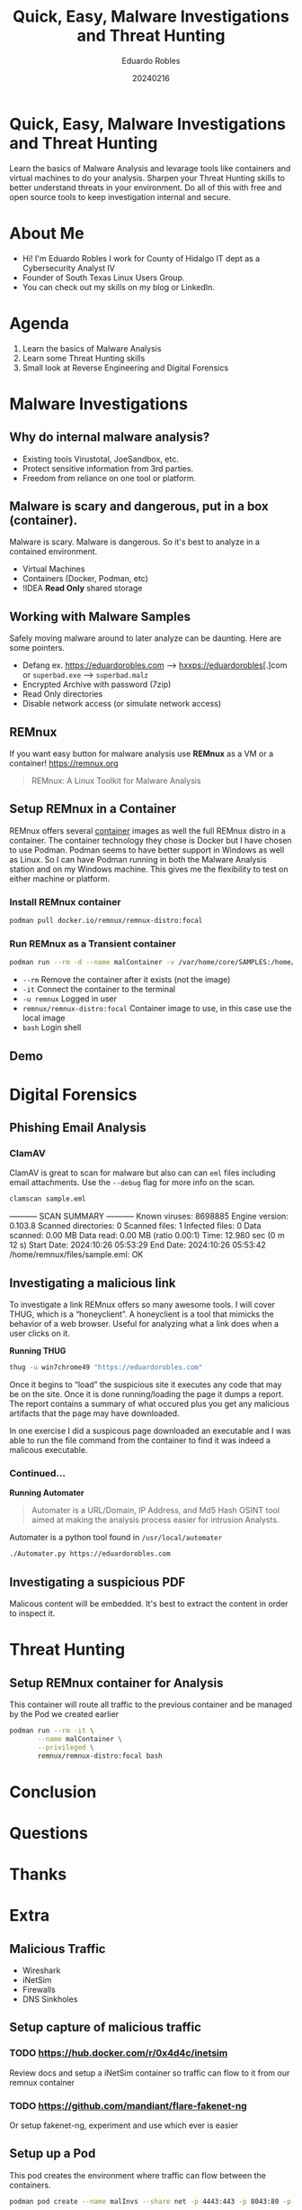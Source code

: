 #+REVEAL_ROOT: https://cdn.jsdelivr.net/npm/reveal.js
#+REVEAL_THEME: white
#+REVEAL_SLIDE:
#+OPTIONS: toc:nil num:nil
#+DATE: 20240216
#+AUTHOR: Eduardo Robles
#+TITLE: Quick, Easy, Malware Investigations and Threat Hunting

* Quick, Easy, Malware Investigations and Threat Hunting
Learn the basics of Malware Analysis and levarage tools like containers and virtual machines to do your analysis. Sharpen your Threat Hunting skills to better understand threats in your environment. Do all of this with free and open source tools to keep investigation internal and secure.
* About Me
- Hi! I'm Eduardo Robles I work for County of Hidalgo IT dept as a Cybersecurity Analyst IV
- Founder of South Texas Linux Users Group.
- You can check out my skills on my blog or LinkedIn.
* Agenda
1. Learn the basics of Malware Analysis
2. Learn some Threat Hunting skills
3. Small look at Reverse Engineering and Digital Forensics
* Malware Investigations
** Why do internal malware analysis?
- Existing tools Virustotal, JoeSandbox, etc.
- Protect sensitive information from 3rd parties.
- Freedom from reliance on one tool or platform.
** Malware is scary and dangerous, put in a box (container).
Malware is scary. Malware is dangerous. So it's best to analyze in a contained environment.
- Virtual Machines
- Containers (Docker, Podman, etc)
- !IDEA *Read Only* shared storage
** Working with Malware Samples
Safely moving malware around to later analyze can be daunting. Here are some pointers.
- Defang ex. https://eduardorobles.com --> hxxps://eduardorobles[.]com or =superbad.exe= --> =superbad.malz=
- Encrypted Archive with password (7zip)
- Read Only directories
- Disable network access (or simulate network access)
** REMnux
If you want easy button for malware analysis use *REMnux* as a VM or a container!
https://remnux.org
#+begin_quote
REMnux: A Linux Toolkit for Malware Analysis
#+end_quote

** Setup REMnux in a Container
REMnux offers several [[https://docs.remnux.org/install-distro/remnux-as-a-container][container]] images as well the full REMnux distro in a container. The container technology they chose is Docker but I have chosen to use Podman. Podman seems to have better support in Windows as well as Linux. So I can have Podman running in both the Malware Analysis station and on my Windows machine. This gives me the flexibility to test on either machine or platform.
*** Install REMnux container
#+begin_src sh
podman pull docker.io/remnux/remnux-distro:focal
#+end_src
*** Run REMnux as a Transient container
#+begin_src sh :dir /ssh:malVM:
podman run --rm -d --name malContainer -v /var/home/core/SAMPLES:/home/remnux/files --privileged remnux/remnux-distro:focal
#+end_src

#+RESULTS:
: 020095e44926ecf544db82dfe2b3fd02fe5cc984a7e39632293247ac146f9a65

- =--rm= Remove the container after it exists (not the image)
- =-it= Connect the container to the terminal
- =-u remnux= Logged in user
- =remnux/remnux-distro:focal= Container image to use, in this case use the local image
- =bash= Login shell
** Demo
* Digital Forensics
** Phishing Email Analysis
*** ClamAV
ClamAV is great to scan for malware but also can can =eml= files including email attachments. Use the =--debug= flag for more info on the scan.
#+begin_src sh :dir /ssh:malVM|podman:malContainer:/home/remnux/files :results raw
clamscan sample.eml
#+end_src

#+RESULTS:
/home/remnux/files/sample.eml: OK

----------- SCAN SUMMARY -----------
Known viruses: 8698885
Engine version: 0.103.8
Scanned directories: 0
Scanned files: 1
Infected files: 0
Data scanned: 0.00 MB
Data read: 0.00 MB (ratio 0.00:1)
Time: 12.980 sec (0 m 12 s)
Start Date: 2024:10:26 05:53:29
End Date:   2024:10:26 05:53:42
/home/remnux/files/sample.eml: OK


** Investigating a malicious link
To investigate a link REMnux offers so many awesome tools. I will cover THUG, which is a “honeyclient”. A honeyclient is a tool that mimicks the behavior of a web browser. Useful for analyzing what a link does when a user clicks on it.

*Running THUG*

#+begin_src sh :dir /ssh:malVM|podman:malContainer:/home/remnux/files :results raw
thug -u win7chrome49 "https://eduardorobles.com"
#+end_src

#+RESULTS:

Once it begins to “load” the suspicious site it executes any code that may be on the site. Once it is done running/loading the page it dumps a report. The report contains a summary of what occured plus you get any malicious artifacts that the page may have downloaded.

In one exercise I did a suspicous page downloaded an executable and I was able to run the file command from the container to find it was indeed a malicous executable.
*** Continued...
*Running Automater*
#+begin_quote
Automater is a URL/Domain, IP Address, and Md5 Hash OSINT tool aimed at making the analysis process easier for intrusion Analysts.
#+end_quote
Automater is a python tool found in =/usr/local/automater=
#+begin_src sh :dir /ssh:malVM|podman:malContainer:/usr/local/automater :results raw
  ./Automater.py https://eduardorobles.com
#+end_src

#+RESULTS:
____________________     Results found for: https://eduardorobles.com     ____________________
No results found in the FNet URL
No results found in the Un Redirect
[+] IP from URLVoid: No results found
[+] Blacklist from URLVoid: No results found
[+] Domain Age from URLVoid: No results found
[+] Geo Coordinates from URLVoid: No results found
[+] Country from URLVoid: No results found
[+] pDNS data from VirusTotal: No results found
[+] pDNS malicious URLs from VirusTotal: No results found
[+] Malc0de Date: No results found
[+] Malc0de IP: No results found
[+] Malc0de Country: No results found
[+] Malc0de ASN: No results found
[+] Malc0de ASN Name: No results found
[+] Malc0de MD5: No results found
No results found in the THIP
[+] McAfee Web Risk: No results found
[+] McAfee Web Category: No results found
[+] McAfee Last Seen: No results found

** Investigating a suspicious PDF
Malicous content will be embedded. It's best to extract the content in order to inspect it.

* Threat Hunting
** Setup REMnux container for Analysis
This container will route all traffic to the previous container and be managed by the Pod we created earlier
#+begin_src sh
  podman run --rm -it \
         --name malContainer \
         --privileged \
         remnux/remnux-distro:focal bash
#+end_src
* Conclusion

* Questions

* Thanks

* Extra
** Malicious Traffic
- Wireshark
- iNetSim
- Firewalls
- DNS Sinkholes
** Setup capture of malicious traffic
*** TODO https://hub.docker.com/r/0x4d4c/inetsim
Review docs and setup a iNetSim container so traffic can flow to it from our remnux container
*** TODO https://github.com/mandiant/flare-fakenet-ng
Or setup fakenet-ng, experiment and use which ever is easier
** Setup up a Pod
This pod creates the environment where traffic can flow between the containers.
#+begin_src sh
podman pod create --name malInvs --share net -p 4443:443 -p 8043:80 -p 2143:21 -p 5343:53/udp
#+end_src
** Setup router container
This container will receive all the traffic from the REMnux container
#+begin_src sh
  podman run -d --name malTraffic --pod malInvs \
         --restart unless-stopped \
         --privileged \
         --network none \
         -e INETSIM_START_SERVICES=dns,http,https,ftp \
         -e INETSIM_DNS_VERSION="DNS Version" \
         -e INETSIM_FTPS_BIND_PORT=21 \
         -e INETSIM_CREATE_REPORTS=yes \
         -e INETSIM_REPORT_LANGUAGE=en \
         -v $(pwd)/user_configs:/opt/inetsim/conf/user_configs:Z \
         -v $(pwd)/user_configs:/opt/inetsim/log:Z \
         -v $(pwd)/user_configs:/opt/inetsim/report:Z \
         0x4d4c/inetsim
#+end_src
*** TODO Complete the command by finishing the configurations for the container either inetsim or fakenet-ng
** Setup REMnux container for Analysis
This container will route all traffic to the previous container and be managed by the Pod we created earlier
#+begin_src sh
  podman run --rm -it \
         --name malContainer \
         --pod malInvs \
         --requires malTraffic \
         --network container:malTraffic \
         --privileged \
         remnux/remnux-distro:focal bash
#+end_src

*Running Malworeview*
#+begin_src bash
/opt/malwoverview/bin/malwoverview.py
#+end_src
*Config file*
#+begin_src conf
  [VIRUSTOTAL]
  VTAPI =

  [HYBRID-ANALYSIS]
  HAAPI =

  [MALSHARE]
  MALSHAREAPI =

  [HAUSSUBMIT]
  HAUSSUBMITAPI =

  [POLYSWARM]
  POLYAPI =

  [ALIENVAULT]
  ALIENAPI =

  [MALPEDIA]
  MALPEDIAAPI =

  [TRIAGE]
  TRIAGEAPI =

  [INQUEST]
  INQUESTAPI =
#+end_src
** Fedora CoreOS
Lightweight VM for running containers
*** Qemu install
#+begin_src bash
qemu-kvm -m 2048 -cpu host -nographic -snapshot -drive if=virtio,file="/home/erobles/Downloads/fedora-coreos-40.20241006.3.0-qemu.x86_64.qcow2" -fw_cfg name=opt/com.coreos/config,file=/home/erobles/Projects/Configurations/butane/fcore_mal.ign -nic user,model=virtio,hostfwd=tcp::2222-:22
#+end_src
*** Virt Install
#+begin_src bash
virt-install --connect="qemu:///system" --name="fcore_mal" --vcpus="2" --memory="2048" --os-variant="fedora-coreos-stable" --import --graphics=none --disk="size=30,backing_store=/home/erobles/Projects/isos/fedora-coreos-40.20241006.3.0-qemu.x86_64.qcow2" --network bridge=virbr0 --qemu-commandline="-fw_cfg name=opt/com.coreos/config,file=/home/erobles/Projects/Configurations/butane/fcore_mal.ign"
#+end_src
